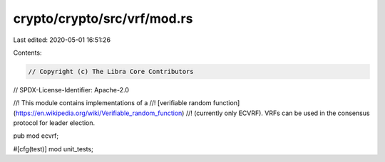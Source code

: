crypto/crypto/src/vrf/mod.rs
============================

Last edited: 2020-05-01 16:51:26

Contents:

.. code-block:: rs

    // Copyright (c) The Libra Core Contributors
// SPDX-License-Identifier: Apache-2.0

//! This module contains implementations of a
//! [verifiable random function](https://en.wikipedia.org/wiki/Verifiable_random_function)
//! (currently only ECVRF). VRFs can be used in the consensus protocol for leader election.

pub mod ecvrf;

#[cfg(test)]
mod unit_tests;



